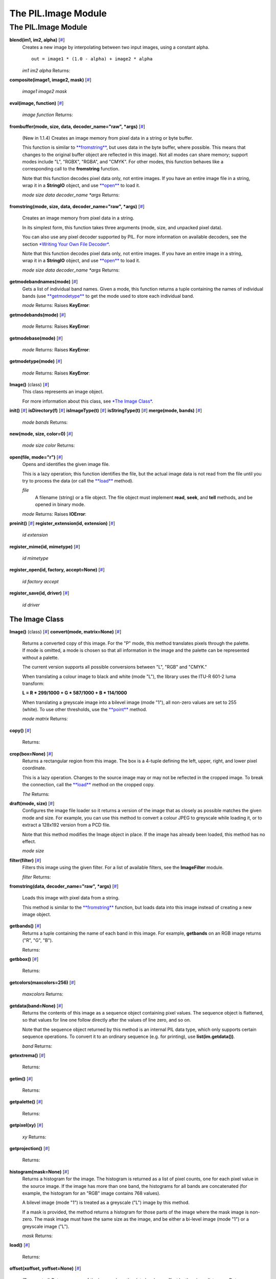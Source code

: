 ====================
The PIL.Image Module
====================

The PIL.Image Module
====================

**blend(im1, im2, alpha)** [`# <#PIL.Image.blend-function>`_]
    Creates a new image by interpolating between two input images, using
    a constant alpha.

    ::

           out = image1 * (1.0 - alpha) + image2 * alpha

    *im1*
    *im2*
    *alpha*
    Returns:

**composite(image1, image2, mask)**
[`# <#PIL.Image.composite-function>`_]

    *image1*
    *image2*
    *mask*

**eval(image, function)** [`# <#PIL.Image.eval-function>`_]

    *image*
    *function*
    Returns:

**frombuffer(mode, size, data, decoder\_name="raw", \*args)**
[`# <#PIL.Image.frombuffer-function>`_]
    (New in 1.1.4) Creates an image memory from pixel data in a string
    or byte buffer.

    This function is similar to
    `**fromstring** <#PIL.Image.fromstring-function>`_, but uses data in
    the byte buffer, where possible. This means that changes to the
    original buffer object are reflected in this image). Not all modes
    can share memory; support modes include "L", "RGBX", "RGBA", and
    "CMYK". For other modes, this function behaves like a corresponding
    call to the **fromstring** function.

    Note that this function decodes pixel data only, not entire images.
    If you have an entire image file in a string, wrap it in a
    **StringIO** object, and use `**open** <#PIL.Image.open-function>`_
    to load it.

    *mode*
    *size*
    *data*
    *decoder\_name*
    *\*args*
    Returns:

**fromstring(mode, size, data, decoder\_name="raw", \*args)**
[`# <#PIL.Image.fromstring-function>`_]
    Creates an image memory from pixel data in a string.

    In its simplest form, this function takes three arguments (mode,
    size, and unpacked pixel data).

    You can also use any pixel decoder supported by PIL. For more
    information on available decoders, see the section `*Writing Your
    Own File Decoder* <pil-decoder.htm>`_.

    Note that this function decodes pixel data only, not entire images.
    If you have an entire image in a string, wrap it in a **StringIO**
    object, and use `**open** <#PIL.Image.open-function>`_ to load it.

    *mode*
    *size*
    *data*
    *decoder\_name*
    *\*args*
    Returns:

**getmodebandnames(mode)** [`# <#PIL.Image.getmodebandnames-function>`_]
    Gets a list of individual band names. Given a mode, this function
    returns a tuple containing the names of individual bands (use
    `**getmodetype** <#PIL.Image.getmodetype-function>`_ to get the mode
    used to store each individual band.

    *mode*
    Returns:
    Raises **KeyError**:

**getmodebands(mode)** [`# <#PIL.Image.getmodebands-function>`_]

    *mode*
    Returns:
    Raises **KeyError**:

**getmodebase(mode)** [`# <#PIL.Image.getmodebase-function>`_]

    *mode*
    Returns:
    Raises **KeyError**:

**getmodetype(mode)** [`# <#PIL.Image.getmodetype-function>`_]

    *mode*
    Returns:
    Raises **KeyError**:

**Image()** (class) [`# <#PIL.Image.Image-class>`_]
    This class represents an image object.

    For more information about this class, see `*The Image
    Class* <#PIL.Image.Image-class>`_.

**init()** [`# <#PIL.Image.init-function>`_]
**isDirectory(f)** [`# <#PIL.Image.isDirectory-function>`_]
**isImageType(t)** [`# <#PIL.Image.isImageType-function>`_]
**isStringType(t)** [`# <#PIL.Image.isStringType-function>`_]
**merge(mode, bands)** [`# <#PIL.Image.merge-function>`_]

    *mode*
    *bands*
    Returns:

**new(mode, size, color=0)** [`# <#PIL.Image.new-function>`_]

    *mode*
    *size*
    *color*
    Returns:

**open(file, mode="r")** [`# <#PIL.Image.open-function>`_]
    Opens and identifies the given image file.

    This is a lazy operation; this function identifies the file, but the
    actual image data is not read from the file until you try to process
    the data (or call the `**load** <#PIL.Image.Image.load-method>`_
    method).

    *file*
        A filename (string) or a file object. The file object must
        implement **read**, **seek**, and **tell** methods, and be
        opened in binary mode.
    *mode*
    Returns:
    Raises **IOError**:

**preinit()** [`# <#PIL.Image.preinit-function>`_]
**register\_extension(id, extension)**
[`# <#PIL.Image.register_extension-function>`_]

    *id*
    *extension*

**register\_mime(id, mimetype)**
[`# <#PIL.Image.register_mime-function>`_]

    *id*
    *mimetype*

**register\_open(id, factory, accept=None)**
[`# <#PIL.Image.register_open-function>`_]

    *id*
    *factory*
    *accept*

**register\_save(id, driver)**
[`# <#PIL.Image.register_save-function>`_]

    *id*
    *driver*

The Image Class
---------------

**Image()** (class) [`# <#PIL.Image.Image-class>`_]
**convert(mode, matrix=None)** [`# <#PIL.Image.Image.convert-method>`_]
    Returns a converted copy of this image. For the "P" mode, this
    method translates pixels through the palette. If mode is omitted, a
    mode is chosen so that all information in the image and the palette
    can be represented without a palette.

    The current version supports all possible conversions between "L",
    "RGB" and "CMYK."

    When translating a colour image to black and white (mode "L"), the
    library uses the ITU-R 601-2 luma transform:

    **L = R \* 299/1000 + G \* 587/1000 + B \* 114/1000**

    When translating a greyscale image into a bilevel image (mode "1"),
    all non-zero values are set to 255 (white). To use other thresholds,
    use the `**point** <#PIL.Image.Image.point-method>`_ method.

    *mode*
    *matrix*
    Returns:

**copy()** [`# <#PIL.Image.Image.copy-method>`_]

    Returns:

**crop(box=None)** [`# <#PIL.Image.Image.crop-method>`_]
    Returns a rectangular region from this image. The box is a 4-tuple
    defining the left, upper, right, and lower pixel coordinate.

    This is a lazy operation. Changes to the source image may or may not
    be reflected in the cropped image. To break the connection, call the
    `**load** <#PIL.Image.Image.load-method>`_ method on the cropped
    copy.

    *The*
    Returns:

**draft(mode, size)** [`# <#PIL.Image.Image.draft-method>`_]
    Configures the image file loader so it returns a version of the
    image that as closely as possible matches the given mode and size.
    For example, you can use this method to convert a colour JPEG to
    greyscale while loading it, or to extract a 128x192 version from a
    PCD file.

    Note that this method modifies the Image object in place. If the
    image has already been loaded, this method has no effect.

    *mode*
    *size*

**filter(filter)** [`# <#PIL.Image.Image.filter-method>`_]
    Filters this image using the given filter. For a list of available
    filters, see the **ImageFilter** module.

    *filter*
    Returns:

**fromstring(data, decoder\_name="raw", \*args)**
[`# <#PIL.Image.Image.fromstring-method>`_]
    Loads this image with pixel data from a string.

    This method is similar to the
    `**fromstring** <#PIL.Image.fromstring-function>`_ function, but
    loads data into this image instead of creating a new image object.

**getbands()** [`# <#PIL.Image.Image.getbands-method>`_]
    Returns a tuple containing the name of each band in this image. For
    example, **getbands** on an RGB image returns ("R", "G", "B").

    Returns:

**getbbox()** [`# <#PIL.Image.Image.getbbox-method>`_]

    Returns:

**getcolors(maxcolors=256)** [`# <#PIL.Image.Image.getcolors-method>`_]

    *maxcolors*
    Returns:

**getdata(band=None)** [`# <#PIL.Image.Image.getdata-method>`_]
    Returns the contents of this image as a sequence object containing
    pixel values. The sequence object is flattened, so that values for
    line one follow directly after the values of line zero, and so on.

    Note that the sequence object returned by this method is an internal
    PIL data type, which only supports certain sequence operations. To
    convert it to an ordinary sequence (e.g. for printing), use
    **list(im.getdata())**.

    *band*
    Returns:

**getextrema()** [`# <#PIL.Image.Image.getextrema-method>`_]

    Returns:

**getim()** [`# <#PIL.Image.Image.getim-method>`_]

    Returns:

**getpalette()** [`# <#PIL.Image.Image.getpalette-method>`_]

    Returns:

**getpixel(xy)** [`# <#PIL.Image.Image.getpixel-method>`_]

    *xy*
    Returns:

**getprojection()** [`# <#PIL.Image.Image.getprojection-method>`_]

    Returns:

**histogram(mask=None)** [`# <#PIL.Image.Image.histogram-method>`_]
    Returns a histogram for the image. The histogram is returned as a
    list of pixel counts, one for each pixel value in the source image.
    If the image has more than one band, the histograms for all bands
    are concatenated (for example, the histogram for an "RGB" image
    contains 768 values).

    A bilevel image (mode "1") is treated as a greyscale ("L") image by
    this method.

    If a mask is provided, the method returns a histogram for those
    parts of the image where the mask image is non-zero. The mask image
    must have the same size as the image, and be either a bi-level image
    (mode "1") or a greyscale image ("L").

    *mask*
    Returns:

**load()** [`# <#PIL.Image.Image.load-method>`_]

    Returns:

**offset(xoffset, yoffset=None)**
[`# <#PIL.Image.Image.offset-method>`_]
    (Deprecated) Returns a copy of the image where the data has been
    offset by the given distances. Data wraps around the edges. If
    yoffset is omitted, it is assumed to be equal to xoffset.

    This method is deprecated. New code should use the **offset**
    function in the **ImageChops** module.

    *xoffset*
    *yoffset*
    Returns:

**paste(im, box=None, mask=None)**
[`# <#PIL.Image.Image.paste-method>`_]
    Pastes another image into this image. The box argument is either a
    2-tuple giving the upper left corner, a 4-tuple defining the left,
    upper, right, and lower pixel coordinate, or None (same as (0, 0)).
    If a 4-tuple is given, the size of the pasted image must match the
    size of the region.

    If the modes don't match, the pasted image is converted to the mode
    of this image (see the
    `**convert** <#PIL.Image.Image.convert-method>`_ method for
    details).

    Instead of an image, the source can be a integer or tuple containing
    pixel values. The method then fills the region with the given
    colour. When creating RGB images, you can also use colour strings as
    supported by the ImageColor module.

    If a mask is given, this method updates only the regions indicated
    by the mask. You can use either "1", "L" or "RGBA" images (in the
    latter case, the alpha band is used as mask). Where the mask is 255,
    the given image is copied as is. Where the mask is 0, the current
    value is preserved. Intermediate values can be used for transparency
    effects.

    Note that if you paste an "RGBA" image, the alpha band is ignored.
    You can work around this by using the same image as both source
    image and mask.

    *im*
    *box*
        An optional 4-tuple giving the region to paste into. If a
        2-tuple is used instead, it's treated as the upper left corner.
        If omitted or None, the source is pasted into the upper left
        corner.

        If an image is given as the second argument and there is no
        third, the box defaults to (0, 0), and the second argument is
        interpreted as a mask image.

    *mask*
    Returns:

**point(lut, mode=None)** [`# <#PIL.Image.Image.point-method>`_]

    *lut*
    *mode*
    Returns:

**putalpha(alpha)** [`# <#PIL.Image.Image.putalpha-method>`_]

    *im*

**putdata(data, scale=1.0, offset=0.0)**
[`# <#PIL.Image.Image.putdata-method>`_]
    Copies pixel data to this image. This method copies data from a
    sequence object into the image, starting at the upper left corner
    (0, 0), and continuing until either the image or the sequence ends.
    The scale and offset values are used to adjust the sequence values:
    **pixel = value\*scale + offset**.

    *data*
    *scale*
    *offset*

**putpalette(data)** [`# <#PIL.Image.Image.putpalette-method>`_]

    *data*

**putpixel(xy, value)** [`# <#PIL.Image.Image.putpixel-method>`_]
    Modifies the pixel at the given position. The colour is given as a
    single numerical value for single-band images, and a tuple for
    multi-band images.

    Note that this method is relatively slow. For more extensive
    changes, use `**paste** <#PIL.Image.Image.paste-method>`_ or the
    **ImageDraw** module instead.

    *xy*
    *value*

**resize(size, filter=NEAREST)** [`# <#PIL.Image.Image.resize-method>`_]

    *size*
    *filter*
        An optional resampling filter. This can be one of **NEAREST**
        (use nearest neighbour), **BILINEAR** (linear interpolation in a
        2x2 environment), **BICUBIC** (cubic spline interpolation in a
        4x4 environment), or **ANTIALIAS** (a high-quality downsampling
        filter). If omitted, or if the image has mode "1" or "P", it is
        set **NEAREST**.
    Returns:

**rotate(angle, filter=NEAREST)**
[`# <#PIL.Image.Image.rotate-method>`_]

    *angle*
    *filter*
        An optional resampling filter. This can be one of **NEAREST**
        (use nearest neighbour), **BILINEAR** (linear interpolation in a
        2x2 environment), or **BICUBIC** (cubic spline interpolation in
        a 4x4 environment). If omitted, or if the image has mode "1" or
        "P", it is set **NEAREST**.
    Returns:

**save(file, format=None, \*\*options)**
[`# <#PIL.Image.Image.save-method>`_]
    Saves this image under the given filename. If no format is
    specified, the format to use is determined from the filename
    extension, if possible.

    Keyword options can be used to provide additional instructions to
    the writer. If a writer doesn't recognise an option, it is silently
    ignored. The available options are described later in this handbook.

    You can use a file object instead of a filename. In this case, you
    must always specify the format. The file object must implement the
    **seek**, **tell**, and **write** methods, and be opened in binary
    mode.

    *file*
    *format*
    *\*\*options*
    Returns:
    Raises **KeyError**:
    Raises **IOError**:

**seek(frame)** [`# <#PIL.Image.Image.seek-method>`_]
    Seeks to the given frame in this sequence file. If you seek beyond
    the end of the sequence, the method raises an **EOFError**
    exception. When a sequence file is opened, the library automatically
    seeks to frame 0.

    Note that in the current version of the library, most sequence
    formats only allows you to seek to the next frame.

    *frame*
    Raises **EOFError**:

**show(title=None)** [`# <#PIL.Image.Image.show-method>`_]
    Displays this image. This method is mainly intended for debugging
    purposes.

    On Unix platforms, this method saves the image to a temporary PPM
    file, and calls the **xv** utility.

    On Windows, it saves the image to a temporary BMP file, and uses the
    standard BMP display utility to show it (usually Paint).

    *title*

**split()** [`# <#PIL.Image.Image.split-method>`_]

    Returns:

**tell()** [`# <#PIL.Image.Image.tell-method>`_]

    Returns:

**thumbnail(size, resample=NEAREST)**
[`# <#PIL.Image.Image.thumbnail-method>`_]
    Make this image into a thumbnail. This method modifies the image to
    contain a thumbnail version of itself, no larger than the given
    size. This method calculates an appropriate thumbnail size to
    preserve the aspect of the image, calls the
    `**draft** <#PIL.Image.Image.draft-method>`_ method to configure the
    file reader (where applicable), and finally resizes the image.

    Note that the bilinear and bicubic filters in the current version of
    PIL are not well-suited for thumbnail generation. You should use
    **ANTIALIAS** unless speed is much more important than quality.

    Also note that this function modifies the Image object in place. If
    you need to use the full resolution image as well, apply this method
    to a `**copy** <#PIL.Image.Image.copy-method>`_ of the original
    image.

    *size*
    *resample*
        Optional resampling filter. This can be one of **NEAREST**,
        **BILINEAR**, **BICUBIC**, or **ANTIALIAS** (best quality). If
        omitted, it defaults to **NEAREST** (this will be changed to
        ANTIALIAS in a future version).
    Returns:

**tobitmap(name="image")** [`# <#PIL.Image.Image.tobitmap-method>`_]

    *name*
    Returns:
    Raises **ValueError**:

**tostring(encoder\_name="raw", \*args)**
[`# <#PIL.Image.Image.tostring-method>`_]

    *encoder\_name*
    *\*args*
    Returns:

**transform(size, method, data, resample=NEAREST)**
[`# <#PIL.Image.Image.transform-method>`_]
    Transforms this image. This method creates a new image with the
    given size, and the same mode as the original, and copies data to
    the new image using the given transform.

    *size*
    *method*
        The transformation method. This is one of **EXTENT** (cut out a
        rectangular subregion), **AFFINE** (affine transform),
        **PERSPECTIVE** (perspective transform), **QUAD** (map a
        quadrilateral to a rectangle), or **MESH** (map a number of
        source quadrilaterals in one operation).
    *data*
    *resample*
        Optional resampling filter. It can be one of **NEAREST** (use
        nearest neighbour), **BILINEAR** (linear interpolation in a 2x2
        environment), or **BICUBIC** (cubic spline interpolation in a
        4x4 environment). If omitted, or if the image has mode "1" or
        "P", it is set to **NEAREST**.
    Returns:

**transpose(method)** [`# <#PIL.Image.Image.transpose-method>`_]

    *method*
        One of **FLIP\_LEFT\_RIGHT**, **FLIP\_TOP\_BOTTOM**,
        **ROTATE\_90**, **ROTATE\_180**, or **ROTATE\_270**.

**verify()** [`# <#PIL.Image.Image.verify-method>`_]
